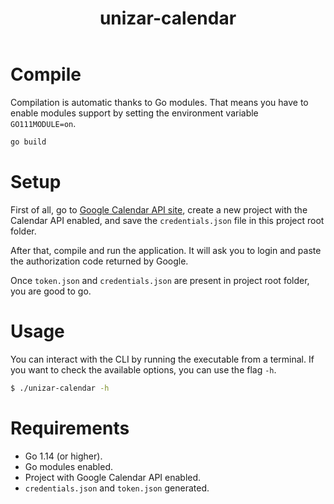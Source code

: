 #+TITLE: unizar-calendar

[[https://github.com/xzebra/unizar-calendar/actions?query=workflow%3Atests][https://github.com/xzebra/unizar-calendar/workflows/tests/badge.svg]]
[[https://goreportcard.com/report/github.com/xzebra/unizar-calendar][https://goreportcard.com/badge/github.com/xzebra/unizar-calendar?.svg]]
[[https://godoc.org/github.com/xzebra/unizar-calendar][https://godoc.org/github.com/xzebra/unizar-calendar?status.svg]]

* Compile
Compilation is automatic thanks to Go modules. That means you have to
enable modules support by setting the environment variable
~GO111MODULE=on~.

#+begin_src sh
go build
#+end_src

* Setup
First of all, go to [[https://developers.google.com/calendar/quickstart/go][Google Calendar API site]], create a new project
with the Calendar API enabled, and save the ~credentials.json~ file in
this project root folder.

After that, compile and run the application. It will ask you to login
and paste the authorization code returned by Google.

Once ~token.json~ and ~credentials.json~ are present in project root
folder, you are good to go.

* Usage
You can interact with the CLI by running the executable from a
terminal. If you want to check the available options, you can use the
flag ~-h~.
#+begin_src sh
$ ./unizar-calendar -h
#+end_src

* Requirements
- Go 1.14 (or higher).
- Go modules enabled.
- Project with Google Calendar API enabled.
- ~credentials.json~ and ~token.json~ generated.
